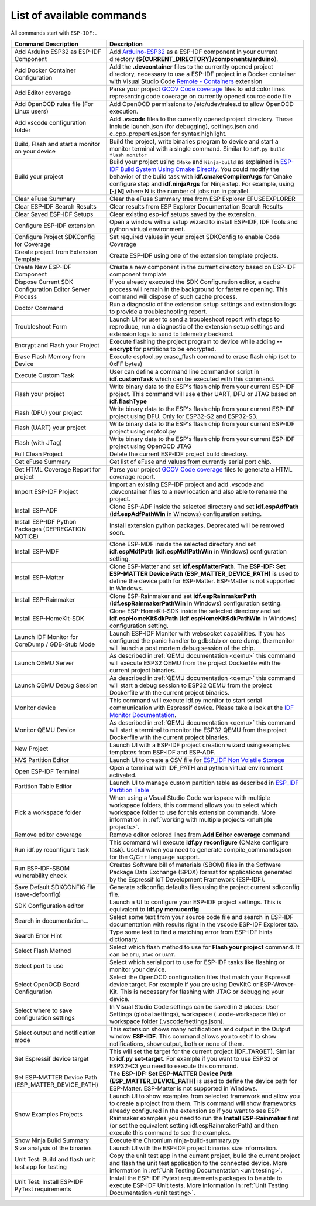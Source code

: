 List of available commands
===============================

All commands start with ``ESP-IDF:``.

.. list-table::
   :header-rows: 1

   * - Command Description
     - Description
   * - Add Arduino ESP32 as ESP-IDF Component
     - Add `Arduino-ESP32 <https://github.com/espressif/arduino-esp32>`_ as a ESP-IDF component in your current directory (**${CURRENT_DIRECTORY}/components/arduino**).
   * - Add Docker Container Configuration
     - Add the **.devcontainer** files to the currently opened project directory, necessary to use a ESP-IDF project in a Docker container with Visual Studio Code `Remote - Containers <https://marketplace.visualstudio.com/items?itemName=ms-vscode-remote.remote-containers>`_ extension
   * - Add Editor coverage
     - Parse your project `GCOV Code coverage <https://docs.espressif.com/projects/esp-idf/en/latest/esp32/api-guides/app_trace.html#gcov-source-code-coverage>`_ files to add color lines representing code coverage on currently opened source code file
   * - Add OpenOCD rules file (For Linux users)
     - Add OpenOCD permissions to /etc/udev/rules.d to allow OpenOCD execution.
   * - Add vscode configuration folder
     - Add **.vscode** files to the currently opened project directory. These include launch.json (for debugging), settings.json and c_cpp_properties.json for syntax highlight.
   * - Build, Flash and start a monitor on your device
     - Build the project, write binaries program to device and start a monitor terminal with a single command. Similar to ``idf.py build flash monitor``
   * - Build your project
     - Build your project using ``CMake`` and ``Ninja-build`` as explained in `ESP-IDF Build System Using Cmake Directly <https://docs.espressif.com/projects/esp-idf/en/latest/esp32/api-guides/build-system.html#using-cmake-directly>`_. You could modify the behavior of the build task with **idf.cmakeCompilerArgs** for Cmake configure step and **idf.ninjaArgs** for Ninja step. For example, using **[-j N]** where N is the number of jobs run in parallel.
   * - Clear eFuse Summary
     - Clear the eFuse Summary tree from ESP Explorer EFUSEEXPLORER
   * - Clear ESP-IDF Search Results
     - Clear results from ESP Explorer Documentation Search Results
   * - Clear Saved ESP-IDF Setups
     - Clear existing esp-idf setups saved by the extension.
   * - Configure ESP-IDF extension
     - Open a window with a setup wizard to install ESP-IDF, IDF Tools and python virtual environment.
   * - Configure Project SDKConfig for Coverage
     - Set required values in your project SDKConfig to enable Code Coverage
   * - Create project from Extension Template
     - Create ESP-IDF using one of the extension template projects.
   * - Create New ESP-IDF Component
     - Create a new component in the current directory based on ESP-IDF component template
   * - Dispose Current SDK Configuration Editor Server Process
     - If you already executed the SDK Configuration editor, a cache process will remain in the background for faster re opening. This command will dispose of such cache process.
   * - Doctor Command
     - Run a diagnostic of the extension setup settings and extension logs to provide a troubleshooting report.
   * - Troubleshoot Form
     - Launch UI for user to send a troubleshoot report with steps to reproduce, run a diagnostic of the extension setup settings and extension logs to send to telemetry backend.
   * - Encrypt and Flash your Project
     - Execute flashing the project program to device while adding **--encrypt** for partitions to be encrypted.
   * - Erase Flash Memory from Device
     - Execute esptool.py erase_flash command to erase flash chip (set to 0xFF bytes)
   * - Execute Custom Task
     - User can define a command line command or script in **idf.customTask** which can be executed with this command.
   * - Flash your project
     - Write binary data to the ESP's flash chip from your current ESP-IDF project. This command will use either UART, DFU or JTAG based on **idf.flashType**
   * - Flash (DFU) your project
     - Write binary data to the ESP's flash chip from your current ESP-IDF project using DFU. Only for ESP32-S2 and ESP32-S3.
   * - Flash (UART) your project
     - Write binary data to the ESP's flash chip from your current ESP-IDF project using esptool.py
   * - Flash (with JTag)
     - Write binary data to the ESP's flash chip from your current ESP-IDF project using OpenOCD JTAG
   * - Full Clean Project
     - Delete the current ESP-IDF project build directory.
   * - Get eFuse Summary
     - Get list of eFuse and values from currently serial port chip.
   * - Get HTML Coverage Report for project
     - Parse your project `GCOV Code coverage <https://docs.espressif.com/projects/esp-idf/en/latest/esp32/api-guides/app_trace.html#gcov-source-code-coverage>`_ files to generate a HTML coverage report.
   * - Import ESP-IDF Project
     - Import an existing ESP-IDF project and add .vscode and .devcontainer files to a new location and also able to rename the project.
   * - Install ESP-ADF
     - Clone ESP-ADF inside the selected directory and set **idf.espAdfPath** (**idf.espAdfPathWin** in Windows) configuration setting.
   * - Install ESP-IDF Python Packages (DEPRECATION NOTICE)
     - Install extension python packages. Deprecated will be removed soon.
   * - Install ESP-MDF
     - Clone ESP-MDF inside the selected directory and set **idf.espMdfPath** (**idf.espMdfPathWin** in Windows) configuration setting.
   * - Install ESP-Matter
     - Clone ESP-Matter and set **idf.espMatterPath**. The **ESP-IDF: Set ESP-MATTER Device Path (ESP_MATTER_DEVICE_PATH)** is used to define the device path for ESP-Matter. ESP-Matter is not supported in Windows.
   * - Install ESP-Rainmaker
     - Clone ESP-Rainmaker and set **idf.espRainmakerPath** (**idf.espRainmakerPathWin** in Windows) configuration setting.
   * - Install ESP-HomeKit-SDK
     - Clone ESP-HomeKit-SDK inside the selected directory and set **idf.espHomeKitSdkPath** (**idf.espHomeKitSdkPathWin** in Windows) configuration setting.
   * - Launch IDF Monitor for CoreDump / GDB-Stub Mode
     - Launch ESP-IDF Monitor with websocket capabilities. If you has configured the panic handler to gdbstub or core dump, the monitor will launch a post mortem debug session of the chip.
   * - Launch QEMU Server
     - As described in :ref:`QEMU documentation <qemu>` this command will execute ESP32 QEMU from the project Dockerfile with the current project binaries.
   * - Launch QEMU Debug Session
     - As described in :ref:`QEMU documentation <qemu>` this command will start a debug session to ESP32 QEMU from the project Dockerfile with the current project binaries.
   * - Monitor device
     - This command will execute idf.py monitor to start serial communication with Espressif device. Please take a look at the `IDF Monitor Documentation <https://docs.espressif.com/projects/esp-idf/en/latest/esp32/api-guides/tools/idf-monitor.html?highlight=monitor>`_.
   * - Monitor QEMU Device
     - As described in :ref:`QEMU documentation <qemu>` this command will start a terminal to monitor the ESP32 QEMU from the project Dockerfile with the current project binaries.
   * - New Project
     - Launch UI with a ESP-IDF project creation wizard using examples templates from ESP-IDF and ESP-ADF.
   * - NVS Partition Editor
     - Launch UI to create a CSV file for `ESP_IDF Non Volatile Storage <https://docs.espressif.com/projects/esp-idf/en/latest/esp32/api-reference/storage/nvs_flash.html>`_
   * - Open ESP-IDF Terminal
     - Open a terminal with IDF_PATH and python virtual environment activated.
   * - Partition Table Editor
     - Launch UI to manage custom partition table as described in `ESP_IDF Partition Table <https://docs.espressif.com/projects/esp-idf/en/latest/esp32/api-guides/partition-tables.html>`_
   * - Pick a workspace folder
     - When using a Visual Studio Code workspace with multiple workspace folders, this command allows you to select which workspace folder to use for this extension commands. More information in :ref:`working with multiple projects <multiple projects>`.
   * - Remove editor coverage
     - Remove editor colored lines from **Add Editor coverage** command
   * - Run idf.py reconfigure task
     - This command will execute **idf.py reconfigure** (CMake configure task). Useful when you need to generate compile_commands.json for the C/C++ language support.
   * - Run ESP-IDF-SBOM vulnerability check
     - Creates Software bill of materials (SBOM) files in the Software Package Data Exchange (SPDX) format for applications generated by the Espressif IoT Development Framework (ESP-IDF).
   * - Save Default SDKCONFIG file (save-defconfig)
     - Generate sdkconfig.defaults files using the project current sdkconfig file.
   * - SDK Configuration editor
     - Launch a UI to configure your ESP-IDF project settings. This is equivalent to **idf.py menuconfig**.
   * - Search in documentation...
     - Select some text from your source code file and search in ESP-IDF documentation with results right in the vscode ESP-IDF Explorer tab.
   * - Search Error Hint
     - Type some text to find a matching error from ESP-IDF hints dictionary.
   * - Select Flash Method
     - Select which flash method to use for **Flash your project** command. It can be ``DFU``, ``JTAG`` or ``UART``.
   * - Select port to use
     - Select which serial port to use for ESP-IDF tasks like flashing or monitor your device.
   * - Select OpenOCD Board Configuration
     - Select the OpenOCD configuration files that match your Espressif device target. For example if you are using DevKitC or ESP-Wrover-Kit. This is necessary for flashing with JTAG or debugging your device.
   * - Select where to save configuration settings
     - In Visual Studio Code settings can be saved in 3 places: User Settings (global settings), workspace ( .code-workspace file) or workspace folder (.vscode/settings.json).
   * - Select output and notification mode
     - This extension shows many notifications and output in the Output window **ESP-IDF**. This command allows you to set if to show notifications, show output, both or none of them.
   * - Set Espressif device target
     - This will set the target for the current project (IDF_TARGET). Similar to **idf.py set-target**. For example if you want to use ESP32 or ESP32-C3 you need to execute this command.
   * - Set ESP-MATTER Device Path (ESP_MATTER_DEVICE_PATH)
     - The **ESP-IDF: Set ESP-MATTER Device Path (ESP_MATTER_DEVICE_PATH)** is used to define the device path for ESP-Matter. ESP-Matter is not supported in Windows.
   * - Show Examples Projects
     - Launch UI to show examples from selected framework and allow you to create a project from them. This command will show frameworks already configured in the extension so if you want to see ESP-Rainmaker examples you need to run the **Install ESP-Rainmaker** first (or set the equivalent setting idf.espRainmakerPath) and then execute this command to see the examples.
   * - Show Ninja Build Summary
     - Execute the Chromium ninja-build-summary.py
   * - Size analysis of the binaries
     - Launch UI with the ESP-IDF project binaries size information.
   * - Unit Test: Build and flash unit test app for testing
     - Copy the unit test app in the current project, build the current project and flash the unit test application to the connected device. More information in :ref:`Unit Testing Documentation <unit testing>`.
   * - Unit Test: Install ESP-IDF PyTest requirements
     - Install the ESP-IDF Pytest requirements packages to be able to execute ESP-IDF Unit tests. More information in :ref:`Unit Testing Documentation <unit testing>`.